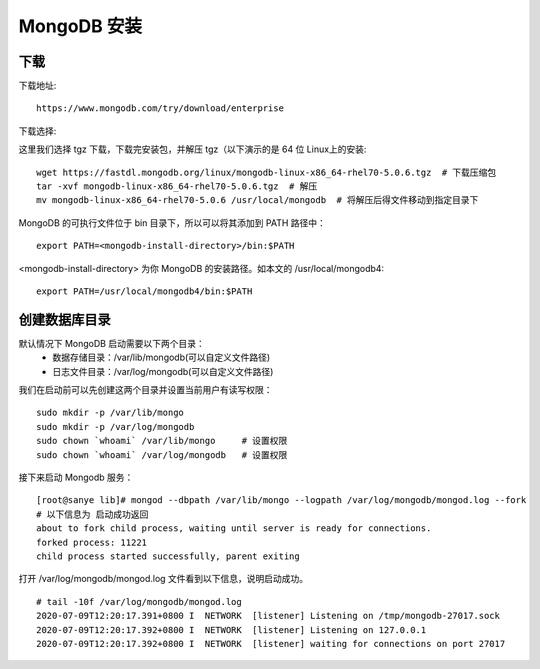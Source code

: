 ============
MongoDB 安装
============


下载
========

下载地址:
::

    https://www.mongodb.com/try/download/enterprise

下载选择:

.. image:: ../../_static/mongodb/img/img_4.png
    :align: center

.. image:: ../../_static/mongodb/img/img_5.png
    :align: center

这里我们选择 tgz 下载，下载完安装包，并解压 tgz（以下演示的是 64 位 Linux上的安装:
::

    wget https://fastdl.mongodb.org/linux/mongodb-linux-x86_64-rhel70-5.0.6.tgz  # 下载压缩包
    tar -xvf mongodb-linux-x86_64-rhel70-5.0.6.tgz  # 解压
    mv mongodb-linux-x86_64-rhel70-5.0.6 /usr/local/mongodb  # 将解压后得文件移动到指定目录下

MongoDB 的可执行文件位于 bin 目录下，所以可以将其添加到 PATH 路径中：
::

    export PATH=<mongodb-install-directory>/bin:$PATH

<mongodb-install-directory> 为你 MongoDB 的安装路径。如本文的 /usr/local/mongodb4:
::

    export PATH=/usr/local/mongodb4/bin:$PATH


创建数据库目录
=================

默认情况下 MongoDB 启动需要以下两个目录：
 - 数据存储目录：/var/lib/mongodb(可以自定义文件路径)
 - 日志文件目录：/var/log/mongodb(可以自定义文件路径)

我们在启动前可以先创建这两个目录并设置当前用户有读写权限：
::

    sudo mkdir -p /var/lib/mongo
    sudo mkdir -p /var/log/mongodb
    sudo chown `whoami` /var/lib/mongo     # 设置权限
    sudo chown `whoami` /var/log/mongodb   # 设置权限

接下来启动 Mongodb 服务：
::

    [root@sanye lib]# mongod --dbpath /var/lib/mongo --logpath /var/log/mongodb/mongod.log --fork
    # 以下信息为 启动成功返回
    about to fork child process, waiting until server is ready for connections.
    forked process: 11221
    child process started successfully, parent exiting

打开 /var/log/mongodb/mongod.log 文件看到以下信息，说明启动成功。
::

    # tail -10f /var/log/mongodb/mongod.log
    2020-07-09T12:20:17.391+0800 I  NETWORK  [listener] Listening on /tmp/mongodb-27017.sock
    2020-07-09T12:20:17.392+0800 I  NETWORK  [listener] Listening on 127.0.0.1
    2020-07-09T12:20:17.392+0800 I  NETWORK  [listener] waiting for connections on port 27017

